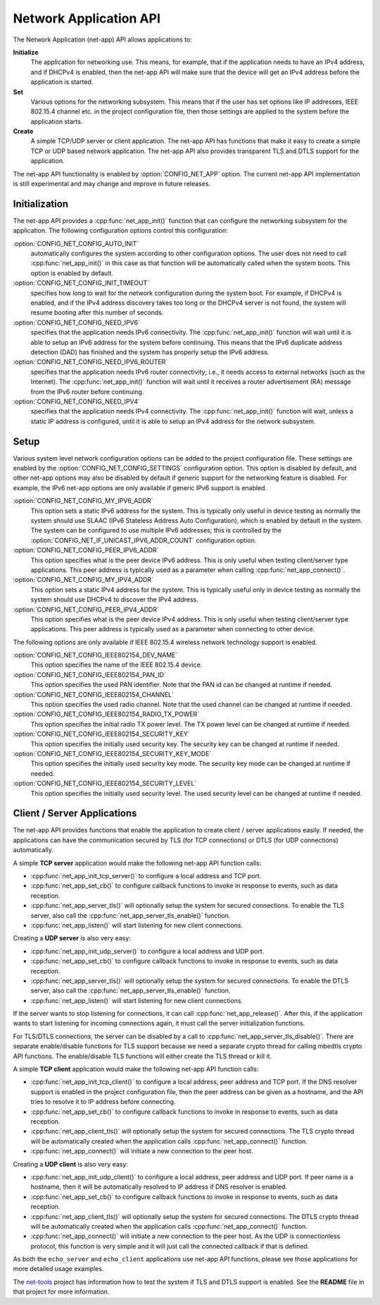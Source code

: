 .. _net_app_api:

Network Application API
#######################

The Network Application (net-app) API allows applications to:

**Initialize**
  The application for networking use. This means, for example,
  that if the application needs to have an IPv4 address, and if DHCPv4 is
  enabled, then the net-app API will make sure that the device will get an
  IPv4 address before the application is started.

**Set**
  Various options for the networking subsystem. This means that if the
  user has set options like IP addresses, IEEE 802.15.4 channel etc. in the
  project configuration file, then those settings are applied to the system
  before the application starts.

**Create**
  A simple TCP/UDP server or client application. The net-app API
  has functions that make it easy to create a simple TCP or UDP based network
  application. The net-app API also provides transparent TLS and DTLS support
  for the application.

The net-app API functionality is enabled by :option:`CONFIG_NET_APP` option.
The current net-app API implementation is still experimental and may change and
improve in future releases.

Initialization
**************

The net-app API provides a :cpp:func:`net_app_init()` function that can
configure the networking subsystem for the application. The following
configuration options control this configuration:

:option:`CONFIG_NET_CONFIG_AUTO_INIT`
  automatically configures the system according to other configuration options.
  The user does not need to call :cpp:func:`net_app_init()` in this case as that
  function will be automatically called when the system boots. This option is
  enabled by default.

:option:`CONFIG_NET_CONFIG_INIT_TIMEOUT`
  specifies how long to wait for the network configuration during the system
  boot. For example, if DHCPv4 is enabled, and if the IPv4 address discovery
  takes too long or the DHCPv4 server is not found, the system will resume
  booting after this number of seconds.

:option:`CONFIG_NET_CONFIG_NEED_IPV6`
  specifies that the application needs IPv6 connectivity. The
  :cpp:func:`net_app_init()` function will wait until it is able to setup an
  IPv6 address for the system before continuing. This means that the IPv6
  duplicate address detection (DAD) has finished and the system has properly
  setup the IPv6 address.

:option:`CONFIG_NET_CONFIG_NEED_IPV6_ROUTER`
  specifies that the application needs IPv6 router connectivity; i.e., it needs
  access to external networks (such as the Internet). The
  :cpp:func:`net_app_init()` function will wait until it receives a router
  advertisement (RA) message from the IPv6 router before continuing.

:option:`CONFIG_NET_CONFIG_NEED_IPV4`
  specifies that the application needs IPv4 connectivity. The
  :cpp:func:`net_app_init()` function will wait, unless a static IP address is
  configured, until it is able to setup an IPv4 address for the network
  subsystem.

Setup
*****

Various system level network configuration options can be added to the project
configuration file. These settings are enabled by the
:option:`CONFIG_NET_CONFIG_SETTINGS` configuration option. This option is disabled
by default, and other net-app options may also be disabled by default if
generic support for the networking feature is disabled. For example, the IPv6
net-app options are only available if generic IPv6 support is enabled.

:option:`CONFIG_NET_CONFIG_MY_IPV6_ADDR`
  This option sets a static IPv6 address for the system. This is typically only
  useful in device testing as normally the system should use SLAAC (IPv6
  Stateless Address Auto Configuration), which is enabled by default in the
  system. The system can be configured to use multiple IPv6 addresses; this is
  controlled by the :option:`CONFIG_NET_IF_UNICAST_IPV6_ADDR_COUNT`
  configuration option.

:option:`CONFIG_NET_CONFIG_PEER_IPV6_ADDR`
  This option specifies what is the peer device IPv6 address. This is only
  useful when testing client/server type applications. This peer address is
  typically used as a parameter when calling :cpp:func:`net_app_connect()`.

:option:`CONFIG_NET_CONFIG_MY_IPV4_ADDR`
  This option sets a static IPv4 address for the system. This is typically
  useful only in device testing as normally the system should use DHCPv4 to
  discover the IPv4 address.

:option:`CONFIG_NET_CONFIG_PEER_IPV4_ADDR`
  This option specifies what is the peer device IPv4 address. This is only
  useful when testing client/server type applications. This peer address is
  typically used as a parameter when connecting to other device.

The following options are only available if IEEE 802.15.4 wireless network
technology support is enabled.

:option:`CONFIG_NET_CONFIG_IEEE802154_DEV_NAME`
  This option specifies the name of the IEEE 802.15.4 device.

:option:`CONFIG_NET_CONFIG_IEEE802154_PAN_ID`
  This option specifies the used PAN identifier.
  Note that the PAN id can be changed at runtime if needed.

:option:`CONFIG_NET_CONFIG_IEEE802154_CHANNEL`
  This option specifies the used radio channel.
  Note that the used channel can be changed at runtime if needed.

:option:`CONFIG_NET_CONFIG_IEEE802154_RADIO_TX_POWER`
  This option specifies the initial radio TX power level. The TX power level can
  be changed at runtime if needed.

:option:`CONFIG_NET_CONFIG_IEEE802154_SECURITY_KEY`
  This option specifies the initially used security key. The security key can be
  changed at runtime if needed.

:option:`CONFIG_NET_CONFIG_IEEE802154_SECURITY_KEY_MODE`
  This option specifies the initially used security key mode. The security key
  mode can be changed at runtime if needed.

:option:`CONFIG_NET_CONFIG_IEEE802154_SECURITY_LEVEL`
  This option specifies the initially used security level. The used security
  level can be changed at runtime if needed.

Client / Server Applications
****************************

The net-app API provides functions that enable the application to create
client / server applications easily. If needed, the applications can
have the communication secured by TLS (for TCP connections) or DTLS (for
UDP connections) automatically.

A simple **TCP server** application would make the following net-app API
function calls:

* :cpp:func:`net_app_init_tcp_server()` to configure a local address and TCP
  port.

* :cpp:func:`net_app_set_cb()` to configure callback functions to invoke in
  response to events, such as data reception.

* :cpp:func:`net_app_server_tls()` will optionally setup the system for secured
  connections. To enable the TLS server, also call the
  :cpp:func:`net_app_server_tls_enable()` function.

* :cpp:func:`net_app_listen()` will start listening for new client connections.

Creating a **UDP server** is also very easy:

* :cpp:func:`net_app_init_udp_server()` to configure a local address and UDP
  port.

* :cpp:func:`net_app_set_cb()` to configure callback functions to invoke in
  response to events, such as data reception.

* :cpp:func:`net_app_server_tls()` will optionally setup the system for secured
  connections. To enable the DTLS server, also call the
  :cpp:func:`net_app_server_tls_enable()` function.

* :cpp:func:`net_app_listen()` will start listening for new client connections.

If the server wants to stop listening for connections, it can call
:cpp:func:`net_app_release()`. After this, if the application wants to start
listening for incoming connections again, it must call the server
initialization functions.

For TLS/DTLS connections, the server can be disabled by a call to
:cpp:func:`net_app_server_tls_disable()`. There are separate enable/disable
functions for TLS support because we need a separate crypto thread for calling
mbedtls crypto API functions. The enable/disable TLS functions will
either create the TLS thread or kill it.

A simple **TCP client** application would make the following net-app API
function calls:

* :cpp:func:`net_app_init_tcp_client()` to configure a local address, peer
  address and TCP port. If the DNS resolver support is enabled in the
  project configuration file, then the peer address can be given as a hostname,
  and the API tries to resolve it to IP address before connecting.

* :cpp:func:`net_app_set_cb()` to configure callback functions to invoke in
  response to events, such as data reception.

* :cpp:func:`net_app_client_tls()` will optionally setup the system for secured
  connections. The TLS crypto thread will be automatically created when the
  application calls :cpp:func:`net_app_connect()` function.

* :cpp:func:`net_app_connect()` will initiate a new connection to the peer host.

Creating a **UDP client** is also very easy:

* :cpp:func:`net_app_init_udp_client()` to configure a local address, peer
  address and UDP port. If peer name is a hostname, then it will be
  automatically resolved to IP address if DNS resolver is enabled.

* :cpp:func:`net_app_set_cb()` to configure callback functions to invoke in
  response to events, such as data reception.

* :cpp:func:`net_app_client_tls()` will optionally setup the system for secured
  connections. The DTLS crypto thread will be automatically created when the
  application calls :cpp:func:`net_app_connect()` function.

* :cpp:func:`net_app_connect()` will initiate a new connection to the peer host.
  As the UDP is connectionless protocol, this function is very simple and it
  will just call the connected callback if that is defined.

As both the ``echo_server`` and ``echo_client`` applications use net-app API
functions, please see those applications for more detailed usage examples.

The `net-tools`_ project has information how to test the system if TLS and
DTLS support is enabled. See the **README** file in that project for more
information.

.. _`net-tools`: https://github.com/zephyrproject-rtos/net-tools
